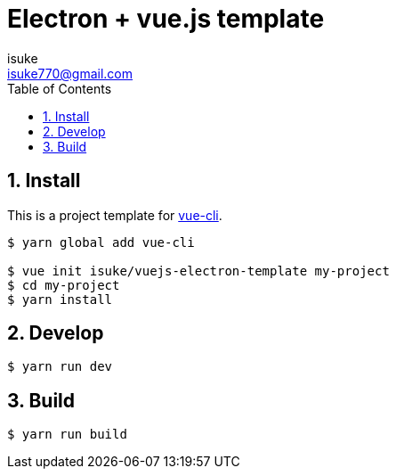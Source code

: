 :chapter-label:
:icons: font
:lang: en
:sectanchors:
:sectnums:
:sectnumlevels: 3
:source-highlighter: highlightjs
:toc:
:toclevels: 1

:author: isuke
:email: isuke770@gmail.com

= Electron + vue.js template

== Install

This is a project template for https://github.com/vuejs/vue-cli[vue-cli].

----
$ yarn global add vue-cli

$ vue init isuke/vuejs-electron-template my-project
$ cd my-project
$ yarn install
----

== Develop

----
$ yarn run dev
----

== Build

----
$ yarn run build
----

